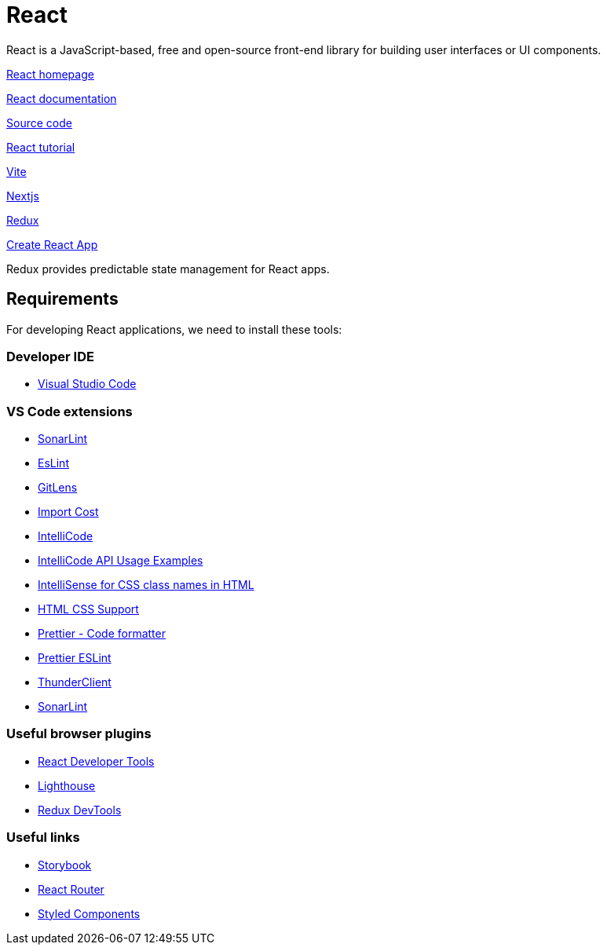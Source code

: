 = React

:idprefix:
:idseparator: -

React is a JavaScript-based, free and open-source front-end library for building user interfaces or UI components.

https://reactjs.org/[React homepage]

https://reactjs.org/docs/getting-started.html[React documentation]

https://github.com/facebook/react[Source code]

https://reactjs.org/tutorial/tutorial.html[React tutorial]

https://vite.dev/[Vite]

https://nextjs.org/[Nextjs]

https://redux.js.org/[Redux]

https://github.com/facebook/create-react-app[Create React App]

Redux provides predictable state management for React apps.

[#requirements]
== Requirements

For developing React applications, we need to install these tools:

[#developer-ide]
=== Developer IDE

    * https://code.visualstudio.com/[Visual Studio Code]

[#vs-code-extensions]
=== VS Code extensions
* https://marketplace.visualstudio.com/items?itemName=SonarSource.sonarlint-vscode[SonarLint]

* https://marketplace.visualstudio.com/items?itemName=dbaeumer.vscode-eslint[EsLint]

* https://marketplace.visualstudio.com/items?itemName=eamodio.gitlens[GitLens]

* https://marketplace.visualstudio.com/items?itemName=wix.vscode-import-cost[Import Cost]

* https://marketplace.visualstudio.com/items?itemName=VisualStudioExptTeam.vscodeintellicode[IntelliCode]

* https://marketplace.visualstudio.com/items?itemName=VisualStudioExptTeam.intellicode-api-usage-examples[IntelliCode API Usage Examples]

* https://marketplace.visualstudio.com/items?itemName=Zignd.html-css-class-completion[IntelliSense for CSS class names in HTML]

* https://marketplace.visualstudio.com/items?itemName=ecmel.vscode-html-css[HTML CSS Support]

* https://marketplace.visualstudio.com/items?itemName=esbenp.prettier-vscode[Prettier - Code formatter]

* https://marketplace.visualstudio.com/items?itemName=rvest.vs-code-prettier-eslint[Prettier ESLint]

* https://marketplace.visualstudio.com/items?itemName=rangav.vscode-thunder-client[ThunderClient]

* https://plugins.jetbrains.com/plugin/7973-sonarlint[SonarLint]

[#useful-browser-plugins]
=== Useful browser plugins
* https://chrome.google.com/webstore/detail/react-developer-tools/fmkadmapgofadopljbjfkapdkoienihi[React Developer Tools]

* https://developer.chrome.com/docs/lighthouse/overview/[Lighthouse]

* https://chrome.google.com/webstore/detail/redux-devtools/lmhkpmbekcpmknklioeibfkpmmfibljd[Redux DevTools]

[#useful-links]
=== Useful links
* https://storybook.js.org/[Storybook]

* https://reactrouter.com/[React Router]

* https://styled-components.com/[Styled Components]
